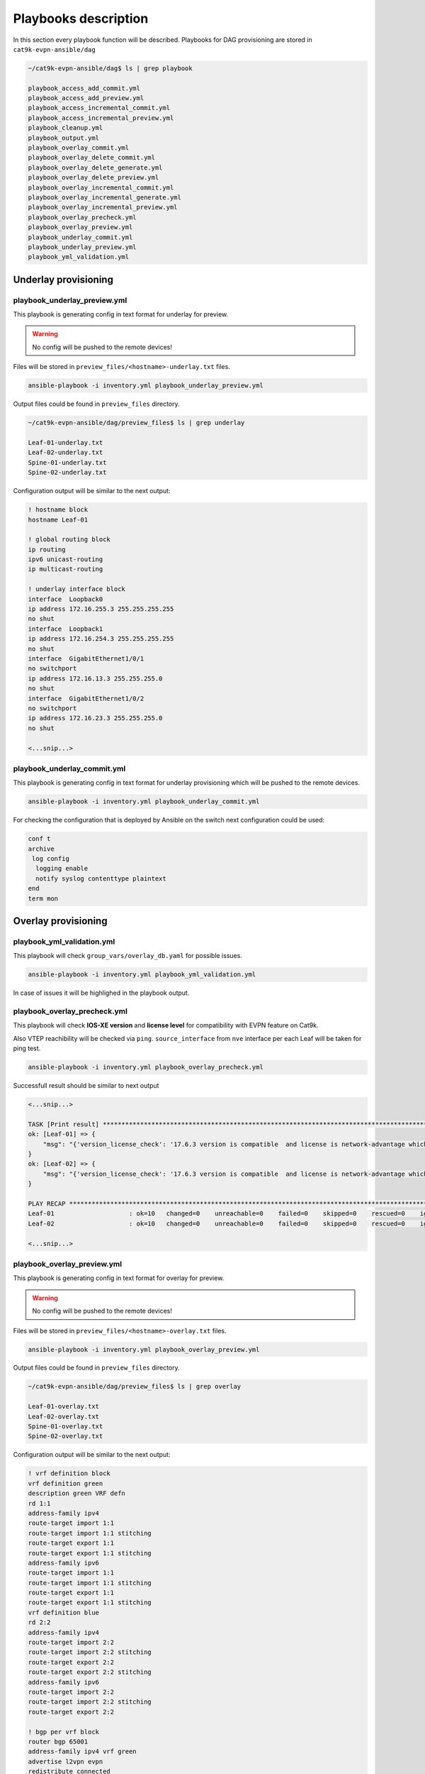 Playbooks description
*********************

In this section every playbook function will be described. Playbooks for DAG provisioning are stored in ``cat9k-evpn-ansible/dag``

.. code-block::

    ~/cat9k-evpn-ansible/dag$ ls | grep playbook

    playbook_access_add_commit.yml
    playbook_access_add_preview.yml
    playbook_access_incremental_commit.yml
    playbook_access_incremental_preview.yml
    playbook_cleanup.yml
    playbook_output.yml
    playbook_overlay_commit.yml
    playbook_overlay_delete_commit.yml
    playbook_overlay_delete_generate.yml
    playbook_overlay_delete_preview.yml
    playbook_overlay_incremental_commit.yml
    playbook_overlay_incremental_generate.yml
    playbook_overlay_incremental_preview.yml
    playbook_overlay_precheck.yml
    playbook_overlay_preview.yml
    playbook_underlay_commit.yml
    playbook_underlay_preview.yml
    playbook_yml_validation.yml

Underlay provisioning
=====================

playbook_underlay_preview.yml
-----------------------------

This playbook is generating config in text format for underlay for preview.

.. warning::

    No config will be pushed to the remote devices!

Files will be stored in ``preview_files/<hostname>-underlay.txt`` files.

.. code-block::

    ansible-playbook -i inventory.yml playbook_underlay_preview.yml 

Output files could be found in ``preview_files`` directory.

.. code-block::

    ~/cat9k-evpn-ansible/dag/preview_files$ ls | grep underlay
    
    Leaf-01-underlay.txt
    Leaf-02-underlay.txt
    Spine-01-underlay.txt
    Spine-02-underlay.txt

Configuration output will be similar to the next output:

.. code-block::

    ! hostname block 
    hostname Leaf-01

    ! global routing block 
    ip routing
    ipv6 unicast-routing
    ip multicast-routing

    ! underlay interface block 
    interface  Loopback0
    ip address 172.16.255.3 255.255.255.255
    no shut
    interface  Loopback1
    ip address 172.16.254.3 255.255.255.255
    no shut
    interface  GigabitEthernet1/0/1
    no switchport
    ip address 172.16.13.3 255.255.255.0
    no shut
    interface  GigabitEthernet1/0/2
    no switchport
    ip address 172.16.23.3 255.255.255.0
    no shut

    <...snip...>

playbook_underlay_commit.yml
-----------------------------

This playbook is generating config in text format for underlay provisioning which will be pushed to the remote devices.

.. code-block::

    ansible-playbook -i inventory.yml playbook_underlay_commit.yml 

For checking the configuration that is deployed by Ansible on the switch next configuration could be used:

.. code-block::

    conf t
    archive
     log config
      logging enable
      notify syslog contenttype plaintext
    end
    term mon

Overlay provisioning
====================

playbook_yml_validation.yml
---------------------------

This playbook will check ``group_vars/overlay_db.yaml`` for possible issues.

.. code-block::

    ansible-playbook -i inventory.yml playbook_yml_validation.yml

In case of issues it will be highlighed in the playbook output.

playbook_overlay_precheck.yml
-----------------------------

This playbook will check  **IOS-XE version** and **license level** for compatibility with EVPN feature on Cat9k.

Also VTEP reachibility will be checked via ``ping``. ``source_interface`` from ``nve`` interface per each Leaf will be taken for ping test.

.. code-block::

    ansible-playbook -i inventory.yml playbook_overlay_precheck.yml

Successfull result should be similar to next output

.. code-block::

    <...snip...>

    TASK [Print result] **********************************************************************************************************************************
    ok: [Leaf-01] => {
        "msg": "{'version_license_check': '17.6.3 version is compatible  and license is network-advantage which is expected', 'yaml_loopback_check': 'Loopback1', 'loopback_ip': ['172.16.254.3', '172.16.254.4'], 'ping_output': 'All loopbacks are reachable from all the nodes', 'failed': False, 'changed': False}'"
    }
    ok: [Leaf-02] => {
        "msg": "{'version_license_check': '17.6.3 version is compatible  and license is network-advantage which is expected', 'yaml_loopback_check': 'Loopback1', 'loopback_ip': ['172.16.254.3', '172.16.254.4'], 'ping_output': 'All loopbacks are reachable from all the nodes', 'failed': False, 'changed': False}'"
    }

    PLAY RECAP *******************************************************************************************************************************************
    Leaf-01                    : ok=10   changed=0    unreachable=0    failed=0    skipped=0    rescued=0    ignored=0   
    Leaf-02                    : ok=10   changed=0    unreachable=0    failed=0    skipped=0    rescued=0    ignored=0   

    <...snip...>

playbook_overlay_preview.yml
----------------------------

This playbook is generating config in text format for overlay for preview.

.. warning::

    No config will be pushed to the remote devices!

Files will be stored in ``preview_files/<hostname>-overlay.txt`` files.

.. code-block::

    ansible-playbook -i inventory.yml playbook_overlay_preview.yml

Output files could be found in ``preview_files`` directory.

.. code-block::

    ~/cat9k-evpn-ansible/dag/preview_files$ ls | grep overlay
    
    Leaf-01-overlay.txt
    Leaf-02-overlay.txt
    Spine-01-overlay.txt
    Spine-02-overlay.txt

Configuration output will be similar to the next output:

.. code-block::

    ! vrf definition block 
    vrf definition green
    description green VRF defn
    rd 1:1
    address-family ipv4
    route-target import 1:1
    route-target import 1:1 stitching
    route-target export 1:1
    route-target export 1:1 stitching
    address-family ipv6
    route-target import 1:1
    route-target import 1:1 stitching
    route-target export 1:1
    route-target export 1:1 stitching
    vrf definition blue
    rd 2:2
    address-family ipv4
    route-target import 2:2
    route-target import 2:2 stitching
    route-target export 2:2
    route-target export 2:2 stitching
    address-family ipv6
    route-target import 2:2
    route-target import 2:2 stitching
    route-target export 2:2

    ! bgp per vrf block 
    router bgp 65001
    address-family ipv4 vrf green
    advertise l2vpn evpn
    redistribute connected

    <...snip...>

playbook_overlay_commit.yml
-----------------------------

This playbook is generating config in text format for overlay provisioning which will be pushed to the remote devices.

.. code-block::

    ansible-playbook -i inventory.yml playbook_overlay_commit.yml 

For checking the configuration that is deployed by Ansible on the switch next configuration could be used:

.. code-block::

    conf t
    archive
     log config
      logging enable
      notify syslog contenttype plaintext
    end
    term mon

Incremental overlay provisioning
================================

After initial configuration (aka Day0) some incremental changes are need after some time.

For avoiding full reprovisioning of the network incremental update could be used.

New DAG tenant configuration should be added to the file ``group_vars/overlay_db.yml``.

For example, during the inital configuration VRF :green:`green`, VLANs/SVIs :green:`101,102,901` were configured.

.. code-block:: yaml

    vrfs:
      green:
        description: 'green VRF definition'
        rd: '1:1'
        afs:
          ipv4:
            rt_import: 
              - '1:1'
              - '1:1 stitching'
            rt_export: 
              - '1:1'
              - '1:1 stitching'

          ipv6:
            rt_import:
              - '1:1'
              - '1:1 stitching'
            rt_export:
              - '1:1'
              - '1:1 stitching'
 
    vlans:
    #vrf green vlans
     101:
      vlan_type: 'access'
      description: 'Access_VLAN_101'
      vni: '10101'
      evi: '101'
      type: 'vlan-based'
      encapsulation: 'vxlan'
      replication_type: 'static'
      replication_mcast: '225.0.0.101'
    
     102:
      vlan_type: 'access'
      description: 'Access_VLAN_102'
      vni: '10102'
      evi: '102'
      type: 'vlan-based'
      encapsulation: 'vxlan'
      replication_type: 'ingress'
    
     901:
      vlan_type: 'core'
      description: 'Core_VLAN_VRF_green'
      vni: '50901'
      vrf: 'green'

    svis:
    #vrf green svi's
     101:
      svi_type: 'access'
      vrf: 'green'
      ipv4: '10.1.101.1 255.255.255.0'
      ipv6:
        - '2001:101::1/64'
      mac: 'dead.beef.abcd'

     102:
      svi_type: 'access'
      vrf: 'green'
      ipv4: '10.1.102.1 255.255.255.0'
      ipv6:
        - '2001:102::1/64'
      mac: 'dead.beef.abcd'
    
     901:
      svi_type: 'core'
      vrf: 'green'
      src_intf: 'Loopback1'
      ipv6_enable: 'yes'
    
    <...snip...>

Then VRF :blue:`blue` and VLANs/SVIs :blue:`201,202,902` should be provisioned. Respectful config is added for vrf blue and VLANs/SVIs 201,202,902.

.. code-block:: yaml

    vrfs:
    ########################################
    # Day 0 VRF green configuration        #
    ########################################
      green:
        ipv6_unicast: 'enable'
        description: 'green VRF defn'
        rd: '1:1'
        afs:
          ipv4:
            rt_import: 
              - '1:1'
              - '1:1 stitching'
            rt_export: 
              - '1:1'
              - '1:1 stitching'

          ipv6:
            rt_import:
              - '1:1'
              - '1:1 stitching'
            rt_export:
              - '1:1'
              - '1:1 stitching'
    ########################################
    # Day 1 VRF blue configuration         #
    ########################################
      blue:
        rd: '2:2'
        afs:
          ipv4:
            rt_import: 
              - '2:2'
              - '2:2 stitching'
            rt_export: 
              - '2:2'
              - '2:2 stitching'
          ipv6:
            rt_import: 
              - '2:2'
              - '2:2 stitching'
            rt_export: 
              - '2:2'
    
    vlans:
    ###########################################
    # Day 0 VLANs configuration for VRF green #
    ###########################################
     101:
      vlan_type: 'access'
      description: 'Access_VLAN_101'
      vni: '10101'
      evi: '101'
      type: 'vlan-based'
      encapsulation: 'vxlan'
      replication_type: 'static'
      replication_mcast: '225.0.0.101'
    
     102:
      vlan_type: 'access'
      description: 'Access_VLAN_102'
      vni: '10102'
      evi: '102'
      type: 'vlan-based'
      encapsulation: 'vxlan'
      replication_type: 'ingress'
    
     901:
      vlan_type: 'core'
      description: 'Core_VLAN_VRF_green'
      vni: '50901'
      vrf: 'green'
    
    ###########################################
    # Day 1 VLANs configuration for VRF blue  #
    ###########################################
     201:
      vlan_type: 'access'
      description: 'Access_VLAN_101'
      vni: '10201'
      evi: '201'
      type: 'vlan-based'
      encapsulation: 'vxlan'
      replication_type: 'static'
      replication_mcast: '225.0.0.101'

     202:
      vlan_type: 'access'
      description: 'Access_VLAN_102'
      vni: '10202'
      evi: '202'
      type: 'vlan-based'
      encapsulation: 'vxlan'
      replication_type: 'ingress'
    
     902:
      vlan_type: 'core'
      description: 'Core_VLAN_VRF_blue'
      vni: '50902'
      vrf: 'blue'

    svis:
    ###########################################
    # Day 0 SVIs configuration for VRF green  #
    ###########################################
     101:
      svi_type: 'access'
      vrf: 'green'
      ipv4: '10.1.101.1 255.255.255.0'
      ipv6:
        - '2001:101::1/64'
      mac: 'dead.beef.abcd'

     102:
      svi_type: 'access'
      vrf: 'green'
      ipv4: '10.1.102.1 255.255.255.0'
      ipv6:
        - '2001:102::1/64'
      mac: 'dead.beef.abcd'
    
     901:
      svi_type: 'core'
      vrf: 'green'
      src_intf: 'Loopback1'
      ipv6_enable: 'yes'
    
    ###########################################
    # Day 1 SVIs configuration for VRF blue   #
    ###########################################
     201:
      svi_type: 'access'
      vrf: 'blue'
      ipv4: '10.1.201.1 255.255.255.0'
      ipv6:
        - '2001:201::1/64'

     202:
      svi_type: 'access'
      vrf: 'blue'
      ipv4: '10.1.202.1 255.255.255.0'
      ipv6:
        - '2001:202::1/64'

     902:
      svi_type: 'core'
      vrf: 'blue'
      src_intf: 'Loopback1'
      ipv6_enable: 'yes'
    
    <...snip...>

Now in the file ``group_vars/overlay_db.yml`` stored config for **already provisioned** VRF :green:`green` 

**AND** for **to be provisioned** VRF :blue:`blue`.

But it is needed to avoid re-provisioning of the configuration related to VRF :green:`green`.

To achive this you should edit ``group_vars/create_vars.yml`` and choose which ``dag`` to provision.

``DAG`` configuration includes VRF configuration and respective VLANs/SVIs/Overlay interfaces.

For example, in ``group_vars/overlay.db`` is present configuration for VRFs :green:`green` and :blue:`blue` 

and respective VLANs/SVIs/Overlay interfaces. Only DAG :blue:`blue`  has to provisioned.

.. code-block:: yaml

    dag:
       - blue

This config (or similar one) could be used with next playbooks: 

* playbook_overlay_incremental_generate.yml

* playbook_overlay_incremental_preview.yml

* playbook_overlay_incremental_commit.yml

playbook_overlay_incremental_generate.yml
-----------------------------------------

This playbook is checking ``overlay_db.yml``, current configuration on the switch and generate internal configuration files in 

directory ``host_vars/inc_vars/``

.. code-block:: 

    ansible-playbook -i inventory.yml playbook_overlay_incremental_generate.yml

Output is generated to the files ``host_vars/inc_vars/<hostname>.yml``

.. code-block:: yaml

    ~/cat9k-evpn-ansible/dag$ cat host_vars/inc_vars/Leaf-01.yml 

    access_inft_cli:
    - 202
    - 201
    ovrl_intf_cli:
    - Loopback12
    svi_cli:
    - 202
    - 902
    - 201
    vlan_cli:
    - 202
    - 902
    - 201
    vrf_cli:
    - blue

This output is an input for the next playbook.

playbook_overlay_incremental_preview.yml
----------------------------------------

This playbook is used to generate list of commands which have to be entered on remote device based on 

inputs from ``playbook_overlay_incremental_preview.yml``. 

.. warning::

    No config will be pushed to the remote devices!

.. code-block::

    ansible-playbook -i inventory.yml playbook_overlay_incremental_preview.yml

Output could be checked in ``preview_files/<hostname>-inc.txt``.

.. code-block::

    :~/cat9k-evpn-ansible/dag$ cat preview_files/Leaf-01-inc.txt 
 
    ! vrf block 
    vrf definition blue
    rd 2:2
    address-family ipv4
    route-target import 2:2
    route-target import 2:2 stitching
    route-target export 2:2
    route-target export 2:2 stitching
    address-family ipv6
    route-target import 2:2
    route-target import 2:2 stitching
    route-target export 2:2

    ! bgp l2vpn ipv46 per vrf block 
    router bgp 65001
    address-family ipv4 vrf blue
    advertise l2vpn evpn
    redistribute connected
    redistribute static
    address-family ipv6 vrf blue
    advertise l2vpn evpn
    redistribute connected
    redistribute static

    ! vlan block 
    vlan 201
    name Access_VLAN_101
    vlan 202
    name Access_VLAN_102
    vlan 902
    name Core_VLAN_VRF_blue

    <...snip...>
    
playbook_overlay_incremental_commit.yml
---------------------------------------

This playbook is used for provisioning incremental changes to the remote devices.

The playbook can be used separtely from previous two. 

.. code-block::
    
    ansible-playbook -i inventory.yml playbook_overlay_incremental_commit.yml   

Incremental overlay deleting
============================

It is possible not only to add but also delete the configuration incrementally.

For avoiding full reprovisioning of the network incremental update could be used.

``DAG`` configuration includes VRF configuration and respective VLANs/SVIs/Overlay interfaces.

Full DAG tenants configuration is present in the file ``group_vars/overlay_db.yml``.

Two VRFs :green:`green` and :blue:`blue` with respectful VLANs/SVIs :green:`101,102,901` and :blue:`201,202,902`` are provisioned.

.. code-block:: yaml

    vrfs:
      green:
        ipv6_unicast: 'enable'
        description: 'green VRF defn'
        rd: '1:1'
        afs:
          ipv4:
            rt_import: 
              - '1:1'
              - '1:1 stitching'
            rt_export: 
              - '1:1'
              - '1:1 stitching'

          ipv6:
            rt_import:
              - '1:1'
              - '1:1 stitching'
            rt_export:
              - '1:1'
              - '1:1 stitching'

      blue:
        rd: '2:2'
        afs:
          ipv4:
            rt_import: 
              - '2:2'
              - '2:2 stitching'
            rt_export: 
              - '2:2'
              - '2:2 stitching'
          ipv6:
            rt_import: 
              - '2:2'
              - '2:2 stitching'
            rt_export: 
              - '2:2'
    
    vlans:
    #vrf green vlans
     101:
      vlan_type: 'access'
      description: 'Access_VLAN_101'
      vni: '10101'
      evi: '101'
      type: 'vlan-based'
      encapsulation: 'vxlan'
      replication_type: 'static'
      replication_mcast: '225.0.0.101'
    
     102:
      vlan_type: 'access'
      description: 'Access_VLAN_102'
      vni: '10102'
      evi: '102'
      type: 'vlan-based'
      encapsulation: 'vxlan'
      replication_type: 'ingress'
    
     901:
      vlan_type: 'core'
      description: 'Core_VLAN_VRF_green'
      vni: '50901'
      vrf: 'green'
    
    #vrf blue vlans
     201:
      vlan_type: 'access'
      description: 'Access_VLAN_101'
      vni: '10201'
      evi: '201'
      type: 'vlan-based'
      encapsulation: 'vxlan'
      replication_type: 'static'
      replication_mcast: '225.0.0.101'

     202:
      vlan_type: 'access'
      description: 'Access_VLAN_102'
      vni: '10202'
      evi: '202'
      type: 'vlan-based'
      encapsulation: 'vxlan'
      replication_type: 'ingress'
    
     902:
      vlan_type: 'core'
      description: 'Core_VLAN_VRF_blue'
      vni: '50902'
      vrf: 'blue'

    svis:
    #vrf green svi's
     101:
      svi_type: 'access'
      vrf: 'green'
      ipv4: '10.1.101.1 255.255.255.0'
      ipv6:
        - '2001:101::1/64'
      mac: 'dead.beef.abcd'

     102:
      svi_type: 'access'
      vrf: 'green'
      ipv4: '10.1.102.1 255.255.255.0'
      ipv6:
        - '2001:102::1/64'
      mac: 'dead.beef.abcd'
    
     901:
      svi_type: 'core'
      vrf: 'green'
      src_intf: 'Loopback1'
      ipv6_enable: 'yes'
    
    #vrf blue svi's
     201:
      svi_type: 'access'
      vrf: 'blue'
      ipv4: '10.1.201.1 255.255.255.0'
      ipv6:
        - '2001:201::1/64'

     202:
      svi_type: 'access'
      vrf: 'blue'
      ipv4: '10.1.202.1 255.255.255.0'
      ipv6:
        - '2001:202::1/64'

     902:
      svi_type: 'core'
      vrf: 'blue'
      src_intf: 'Loopback1'
      ipv6_enable: 'yes'
    
    <...snip...>

``DAG`` :blue:`blue` has to be deleted.

To achive this you should edit ``group_vars/create_vars.yml`` and choose which ``dag`` to provision.

.. code-block:: yaml

    dag:
    - blue

    <...snip...>

If **ALL** ``DAGs`` have to be deleted, next config has to be used

.. code-block:: yaml

    dag:
    - all

    <...snip...>

Additionally access interface configuration could be controlled. 

Option `update_access` is used for this:

* true - remove the resespective vlans from access interfaces

* false - makes NO changes to access interface

.. code-block:: yaml

    dag:
    - blue

    update_access: false

This config (or similar one) could be used with next playbooks: 

* playbook_overlay_delete_generate.yml

* playbook_overlay_delete_preview.yml

* playbook_overlay_delete_commit.yml

playbook_overlay_delete_generate.yml
------------------------------------

This playbook is checking ``group_vars/overlay_db.yml``, ``group_vars/delete_vars.yml`` amd current configuration on the switch 

and generate internal configuration files in directory ``host_vars/delete_vars/``.

.. code-block:: 

    ansible-playbook -i inventory.yml playbook_overlay_delete_generate.yml

Output is generated to the files ``host_vars/delete_vars/<hostname>.yml``

.. code-block:: yaml

    ~/cat9k-evpn-ansible/dag$ cat host_vars/delete_vars/Leaf-01.yml 

    access_inft_cli:
    - 202
    - 201
    ovrl_intf_cli:
    - Loopback12
    svi_cli:
    - 202
    - 902
    - 201
    vlan_cli:
    - 202
    - 902
    - 201
    vrf_cli:
    - blue

This output is an input for the next playbook.

playbook_overlay_delete_preview.yml
----------------------------------------

This playbook is used to generate list of commands which have to be entered on remote device based on 

inputs from ``playbook_overlay_delete_preview.yml``. 

.. warning::

    No config will be pushed to the remote devices!

.. code-block::

    ansible-playbook -i inventory.yml playbook_overlay_delete_preview.yml

Output could be checked in ``preview_files/<hostname>-delete.txt``.

.. code-block::

    :~/cat9k-evpn-ansible/dag$ cat preview_files/Leaf-01-delete.txt 

    ! svi block 
    no interface Vlan201
    no interface Vlan202
    no interface Vlan902

    ! nve block 
    interface nve1
    no ip address
    source-interface Loopback1
    host-reachability protocol bgp
    no member vni 10201 mcast-group 225.0.0.101
    no member vni 10202 ingress-replication
    no member vni 50902 vrf blue

    ! vlan block 
    no vlan 201
    no vlan configuration 201
    no vlan 202
    no vlan configuration 202
    no vlan 902
    no vlan configuration 902
    
    ! l2vpn evpn evi block 
    no l2vpn evpn instance 201
    no l2vpn evpn instance 202
    
    ! vrf block 
    no vrf definition blue

    <...snip...>

playbook_overlay_delete_commit.yml
---------------------------------------

This playbook is used for provisioning incremental delete changes to the remote devices.

The playbook can be used separtely from previous two. 

.. code-block::
    
    ansible-playbook -i inventory.yml playbook_overlay_delete_commit.yml  

Access interfaces provisioning
==============================

Playbooks described in this section are used for provisioning access interfaces.

Detailed description for the configuration file you can find `here <https://cat9k-evpn-ansible.readthedocs.io/en/latest/input_dag.html#access-interface-configuration>`_

For provisioning access interfaces next playbook could be used:

* playbook_access_add_preview.yml

* playbook_access_add_commit.yml

* playbook_access_incremental_preview.yml

* playbook_access_incremental_commit.yml

playbook_access_add_preview.yml
-------------------------------

This playbook is used for generating config which will be pushed to remote devices.

.. warning::

    No config will be pushed to the remote devices!

For this example basic config is used ``host_vars/access_intf/Leaf-01.yml``

.. code-block:: yaml

    access_interfaces:
        trunks:
            - GigabitEthernet1/0/7
            - GigabitEthernet1/0/8

Let's execute the playbook.

.. code-block:: 

     ansible-playbook -i inventory.yml playbook_access_add_preview.yml

Outputs will be written to files ``preview_files/<hostname>-add-intf.txt``.

.. code-block::

    ! access interface block 
    interface GigabitEthernet1/0/8
    switchport trunk allowed vlan 101,102,201,202
    switchport mode trunk
    interface GigabitEthernet1/0/7
    switchport trunk allowed vlan 101,102,201,202

playbook_access_add_commit.yml
------------------------------

This playbook is used for deploying the configration on the remote devices.

This playbook could be used separetly.

.. code-block::

    ansible-playbook -i inventory.yml playbook_access_add_commit.yml

playbook_access_incremental_preview.yml
---------------------------------------

After initial configuration (aka Day0) some incremental changes are need after some time.

For avoiding full reprovisioning of the network incremental update could be used.

This playbook generates list of commands that will be pushed to the remote devices without provisioning.

.. warning::

    No config will be pushed to the remote devices!

.. code-block::

     ansible-playbook -i inventory.yml playbook_access_incremental_preview.yml

Output files could be found in ``preview_files/<hostname>-inc-intf.txt``

playbook_access_incremental_commit.yml
--------------------------------------

This playbook is used for provisioning remote devices.

.. code-block::

    ansible-playbook -i inventory.yml playbook_access_incremental_commit.yml



